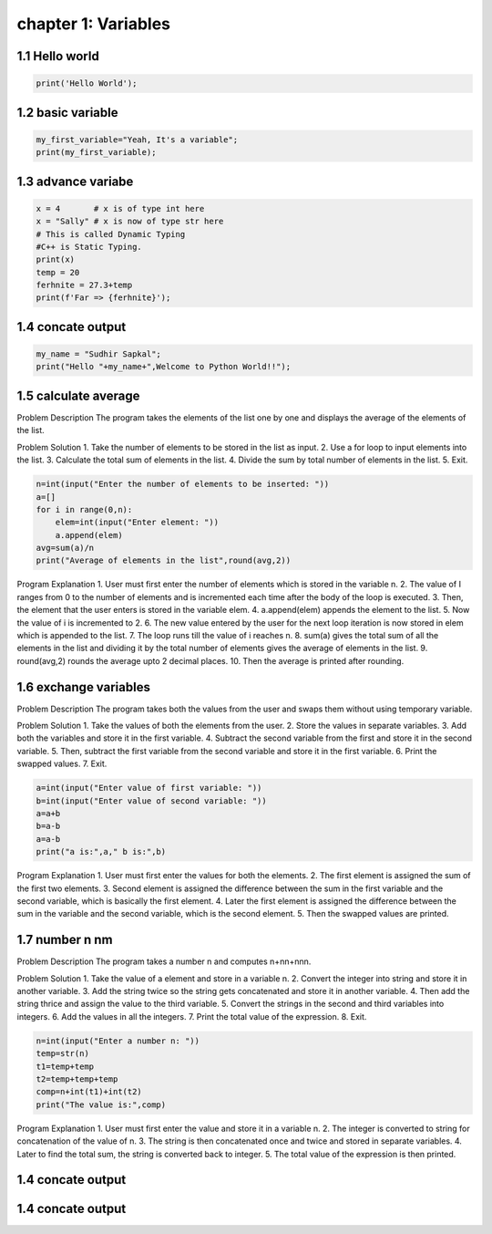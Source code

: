 chapter 1: Variables
======================================




1.1 Hello world
----------------------------


.. code-block:: python


    print('Hello World');


1.2 basic variable
----------------------------


.. code-block:: python


    my_first_variable="Yeah, It's a variable";
    print(my_first_variable);




1.3 advance variabe
----------------------------


.. code-block:: python


    x = 4       # x is of type int here
    x = "Sally" # x is now of type str here
    # This is called Dynamic Typing
    #C++ is Static Typing.
    print(x)
    temp = 20
    ferhnite = 27.3+temp
    print(f'Far => {ferhnite}');


1.4 concate output
----------------------------


.. code-block:: python


    my_name = "Sudhir Sapkal";
    print("Hello "+my_name+",Welcome to Python World!!");


1.5 calculate average
----------------------------
Problem Description
The program takes the elements of the list one by one and displays the average of the elements of the list.

Problem Solution
1.	Take the number of elements to be stored in the list as input.
2.	Use a for loop to input elements into the list.
3.	Calculate the total sum of elements in the list.
4.	Divide the sum by total number of elements in the list.
5.	Exit.

.. code-block:: python

    n=int(input("Enter the number of elements to be inserted: "))
    a=[]
    for i in range(0,n):
        elem=int(input("Enter element: "))
        a.append(elem)
    avg=sum(a)/n
    print("Average of elements in the list",round(avg,2))



Program Explanation
1.	User must first enter the number of elements which is stored in the variable n.
2.	The value of I ranges from 0 to the number of elements and is incremented each time after the body of the loop is executed.
3.	Then, the element that the user enters is stored in the variable elem.
4.	a.append(elem) appends the element to the list.
5.	Now the value of i is incremented to 2.
6.	The new value entered by the user for the next loop iteration is now stored in elem which is appended to the list.
7.	The loop runs till the value of i reaches n.
8.	sum(a) gives the total sum of all the elements in the list and dividing it by the total number of elements gives the average of elements in the list.
9.	round(avg,2) rounds the average upto 2 decimal places.
10.	Then the average is printed after rounding.


1.6 exchange variables
----------------------------
Problem Description
The program takes both the values from the user and swaps them without using temporary variable.

Problem Solution
1.	Take the values of both the elements from the user.
2.	Store the values in separate variables.
3.	Add both the variables and store it in the first variable.
4.	Subtract the second variable from the first and store it in the second variable.
5.	Then, subtract the first variable from the second variable and store it in the first variable.
6.	Print the swapped values.
7.	Exit.


.. code-block:: python

    a=int(input("Enter value of first variable: "))
    b=int(input("Enter value of second variable: "))
    a=a+b
    b=a-b
    a=a-b
    print("a is:",a," b is:",b)


Program Explanation
1.	User must first enter the values for both the elements.
2.	The first element is assigned the sum of the first two elements.
3.	Second element is assigned the difference between the sum in the first variable and the second variable, which is basically the first element.
4.	Later the first element is assigned the difference between the sum in the variable and the second variable, which is the second element.
5.	Then the swapped values are printed.





1.7 number n nm
----------------------------
Problem Description
The program takes a number n and computes n+nn+nnn.

Problem Solution
1.	Take the value of a element and store in a variable n.
2.	Convert the integer into string and store it in another variable.
3.	Add the string twice so the string gets concatenated and store it in another variable.
4.	Then add the string thrice and assign the value to the third variable.
5.	Convert the strings in the second and third variables into integers.
6.	Add the values in all the integers.
7.	Print the total value of the expression.
8.	Exit.


.. code-block:: python


    n=int(input("Enter a number n: "))
    temp=str(n)
    t1=temp+temp
    t2=temp+temp+temp
    comp=n+int(t1)+int(t2)
    print("The value is:",comp)


Program Explanation
1.	User must first enter the value and store it in a variable n.
2.	The integer is converted to string for concatenation of the value of n.
3.	The string is then concatenated once and twice and stored in separate variables.
4.	Later to find the total sum, the string is converted back to integer.
5.	The total value of the expression is then printed.




1.4 concate output
----------------------------

.. code-block:: python


1.4 concate output
----------------------------


.. code-block:: python